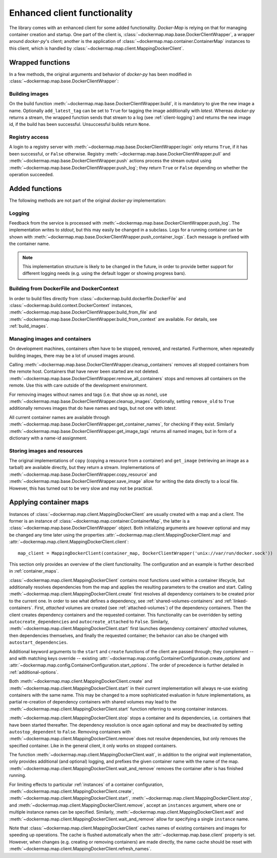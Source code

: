 .. _container_client:

Enhanced client functionality
=============================
The library comes with an enhanced client for some added functionality. `Docker-Map` is relying on that for managing
container creation and startup. One part of the client is, :class:`~dockermap.map.base.DockerClientWrapper`, a wrapper
around `docker-py`'s client; another is the application of :class:`~dockermap.map.container.ContainerMap` instances to
this client, which is handled by :class:`~dockermap.map.client.MappingDockerClient`.

Wrapped functions
-----------------
In a few methods, the original arguments and behavior of `docker-py` has been modified in
:class:`~dockermap.map.base.DockerClientWrapper`:

Building images
^^^^^^^^^^^^^^^
On the build function :meth:`~dockermap.map.base.DockerClientWrapper.build`, it is mandatory to give the new image a
name. Optionally ``add_latest_tag`` can be set to ``True`` for tagging the image additionally with `latest`. Whereas
`docker-py` returns a stream, the wrapped function sends that stream to a log
(see :ref:`client-logging`) and returns the new image id, if the build has been
successful. Unsuccessful builds return ``None``.

Registry access
^^^^^^^^^^^^^^^
A login to a registry server with :meth:`~dockermap.map.base.DockerClientWrapper.login` only returns ``True``, if it
has been successful, or ``False`` otherwise. Registry :meth:`~dockermap.map.base.DockerClientWrapper.pull` and
:meth:`~dockermap.map.base.DockerClientWrapper.push` actions process the stream output using
:meth:`~dockermap.map.base.DockerClientWrapper.push_log`; they return ``True`` or ``False`` depending on whether the
operation succeeded.

Added functions
---------------
The following methods are not part of the original `docker-py` implementation:

.. _client-logging:

Logging
^^^^^^^
Feedback from the service is processed with :meth:`~dockermap.map.base.DockerClientWrapper.push_log`. The
implementation writes to `stdout`, but this may easily be changed in a subclass. Logs for a running container can be
shown with :meth:`~dockermap.map.base.DockerClientWrapper.push_container_logs`. Each message is prefixed with the
container name.

.. NOTE::
   This implementation structure is likely to be changed in the future, in order to provide better support for different
   logging needs (e.g. using the default logger or showing progress bars).

Building from DockerFile and DockerContext
^^^^^^^^^^^^^^^^^^^^^^^^^^^^^^^^^^^^^^^^^^
In order to build files directly from :class:`~dockermap.build.dockerfile.DockerFile` and
:class:`~dockermap.build.context.DockerContext` instances,
:meth:`~dockermap.map.base.DockerClientWrapper.build_from_file` and
:meth:`~dockermap.map.base.DockerClientWrapper.build_from_context` are available. For details, see
:ref:`build_images`.

Managing images and containers
^^^^^^^^^^^^^^^^^^^^^^^^^^^^^^
On development machines, containers often have to be stopped, removed, and restarted. Furthermore, when repeatedly
building images, there may be a lot of unused images around.

Calling :meth:`~dockermap.map.base.DockerClientWrapper.cleanup_containers` removes all stopped containers from the
remote host. Containers that have never been started are not deleted.
:meth:`~dockermap.map.base.DockerClientWrapper.remove_all_containers` stops and removes all containers on the remote.
Use this with care outside of the development environment.

For removing images without names and tags (i.e. that show up as `none`), use
:meth:`~dockermap.map.base.DockerClientWrapper.cleanup_images`. Optionally, setting ``remove_old`` to ``True``
additionally removes images that do have names and tags, but not one with `latest`.

All current container names are available through :meth:`~dockermap.map.base.DockerClientWrapper.get_container_names`,
for checking if they exist. Similarly :meth:`~dockermap.map.base.DockerClientWrapper.get_image_tags` returns all
named images, but in form of a dictionary with a name-id assignment.

Storing images and resources
^^^^^^^^^^^^^^^^^^^^^^^^^^^^
The original implementations of ``copy`` (copying a resource from a container) and ``get_image`` (retrieving an image
as a tarball) are available directly, but they return a stream. Implementations of
:meth:`~dockermap.map.base.DockerClientWrapper.copy_resource` and
:meth:`~dockermap.map.base.DockerClientWrapper.save_image` allow for writing the data directly to a local file.
However, this has turned out to be very slow and may not be practical.


Applying container maps
-----------------------
Instances of :class:`~dockermap.map.client.MappingDockerClient` are usually created with a map and a client.
The former is an instance of :class:`~dockermap.map.container.ContainerMap`, the latter is
a :class:`~dockermap.map.base.DockerClientWrapper` object. Both initializing arguments are however optional and may be
changed any time later using the properties :attr:`~dockermap.map.client.MappingDockerClient.map` and
:attr:`~dockermap.map.client.MappingDockerClient.client`::

    map_client = MappingDockerClient(container_map, DockerClientWrapper('unix://var/run/docker.sock'))


This section only provides an overview of the client functionality. The configuration and an example is further
described in :ref:`container_maps`.

:class:`~dockermap.map.client.MappingDockerClient` contains most functions used within a container lifecycle, but
additionally resolves dependencies from the map and applies the resulting parameters to the creation and start.
Calling :meth:`~dockermap.map.client.MappingDockerClient.create`
first resolves all dependency containers to be created prior to the current one. In order to see what defines
a dependency, see :ref:`shared-volumes-containers` and :ref:`linked-containers`. First, `attached` volumes
are created (see :ref:`attached-volumes`) of the dependency containers.  Then the
client creates dependency containers and the requested container. This
functionality can be overridden by setting ``autocreate_dependencies`` and ``autocreate_attached`` to ``False``.
Similarly, :meth:`~dockermap.map.client.MappingDockerClient.start` first launches
dependency containers' `attached` volumes, then dependencies themselves, and finally the requested container; the
behavior can also be changed with ``autostart_dependencies``.

Additional keyword arguments to the ``start`` and ``create`` functions of the client are passed through; they
complement -- and with matching keys override -- existing
:attr:`~dockermap.map.config.ContainerConfiguration.create_options` and
:attr:`~dockermap.map.config.ContainerConfiguration.start_options`. The order of precedence is further detailed in
:ref:`additional-options`.

Both :meth:`~dockermap.map.client.MappingDockerClient.create` and
:meth:`~dockermap.map.client.MappingDockerClient.start` in their current implementation will always re-use existing
containers with the same name. This may be changed to a more sophisticated evaluation in future implementations, as
partial re-creation of dependency containers with shared volumes may lead to the
:meth:`~dockermap.map.client.MappingDockerClient.start` function referring to wrong container instances.

:meth:`~dockermap.map.client.MappingDockerClient.stop` stops a container and its dependencies, i.e. containers
that have been started thereafter. The dependency resolution is once again optional and may be deactivated by setting
``autostop_dependent`` to ``False``. Removing containers with :meth:`~dockermap.map.client.MappingDockerClient.remove`
does not resolve dependencies, but only removes the specified container. Like in the general client, it only works on
stopped containers.

The function :meth:`~dockermap.map.client.MappingDockerClient.wait`, in addition to the original `wait` implementation,
only provides additional (and optional) logging, and prefixes the given container name with the name of the map.
:meth:`~dockermap.map.client.MappingDockerClient.wait_and_remove` removes the container after is has finished running.

For limiting effects to particular :ref:`instances` of a container configuration,
:meth:`~dockermap.map.client.MappingDockerClient.create`,
:meth:`~dockermap.map.client.MappingDockerClient.start`,
:meth:`~dockermap.map.client.MappingDockerClient.stop`, and
:meth:`~dockermap.map.client.MappingDockerClient.remove`, accept an ``instances`` argument, where one or multiple
instance names can be specified. Similarly, :meth:`~dockermap.map.client.MappingDockerClient.wait`
and :meth:`~dockermap.map.client.MappingDockerClient.wait_and_remove` allow for
specifying a single ``instance`` name.

Note that :class:`~dockermap.map.client.MappingDockerClient` caches names of existing containers and images for
speeding up operations. The cache is flushed automatically when the :attr:`~dockermap.map.base.client` property
is set. However, when changes (e.g. creating or removing containers) are made directly, the name cache should be
reset with :meth:`~dockermap.map.client.MappingDockerClient.refresh_names`.
